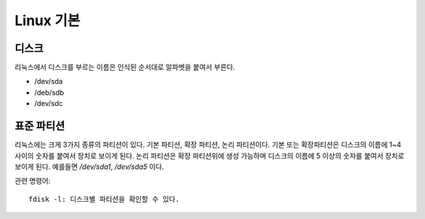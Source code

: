 .. _linux_basic:



============
 Linux 기본
============

디스크
======

리눅스에서 디스크를 부르는 이름은 인식된 순서대로 알파벳을 붙여서 부른다.

- /dev/sda
- /deb/sdb
- /dev/sdc

표준 파티션
============

리눅스에는 크게 3가지 종류의 파티션이 있다. 기본 파티션, 확장 파티션, 논리 파티션이다. 기본 또는 확장파티션은 디스크의 이름에 1~4 사이의 숫자를 붙여서 장치로 보이게 된다. 논리 파티션은 확장 파티션위에 생성 가능하며 디스크의 이름에 5 이상의 숫자를 붙여서 장치로 보이게 된다. 예를들면 */dev/sda1*, */dev/sda5* 이다.

관련 명령어::

  fdisk -l: 디스크별 파티션을 확인할 수 있다.